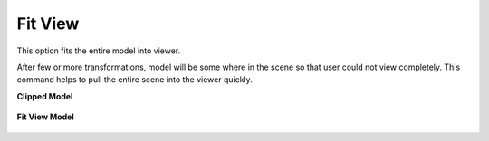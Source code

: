 Fit View
---------

This option fits the entire model into viewer.                        
                                                                     
After few or more transformations, model will be some where in the    
scene so that user could not view completely. This command helps to   
pull the entire scene into the viewer quickly.                        
                                                                          
                                                  
**Clipped Model**                                                  
                                                
     |image1|                                                
                                                                                                                                                                 
**Fit View Model**                                                 
                                              
     |image2|                                                   
                                                
.. |image1| image:: images/airbag_moved.png
.. |image2| image:: images/FitView.png
